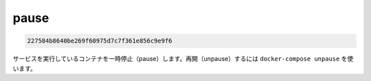 .. -*- coding: utf-8 -*-
.. URL: https://docs.docker.com/compose/reference/pause/
.. SOURCE: https://github.com/docker/compose/blob/master/docs/reference/pause.md
   doc version: 1.10
      https://github.com/docker/compose/commits/master/docs/reference/pause.md
.. check date: 2016/03/07
.. Commits on Aug 21, 2015 227584b8640be269f60975d7c7f361e856c9e9f6
.. -------------------------------------------------------------------

.. pause

.. _compose-pause:

=======================================
pause
=======================================

.. code-block:: bash

   227584b8640be269f60975d7c7f361e856c9e9f6

.. Pauses running containers of a service. They can be unpaused with docker-compose unpause.

サービスを実行しているコンテナを一時停止（pause）します。再開（unpause）するには ``docker-compose unpause`` を使います。

.. seealso:: 

   pause
      https://docs.docker.com/compose/reference/pause/
